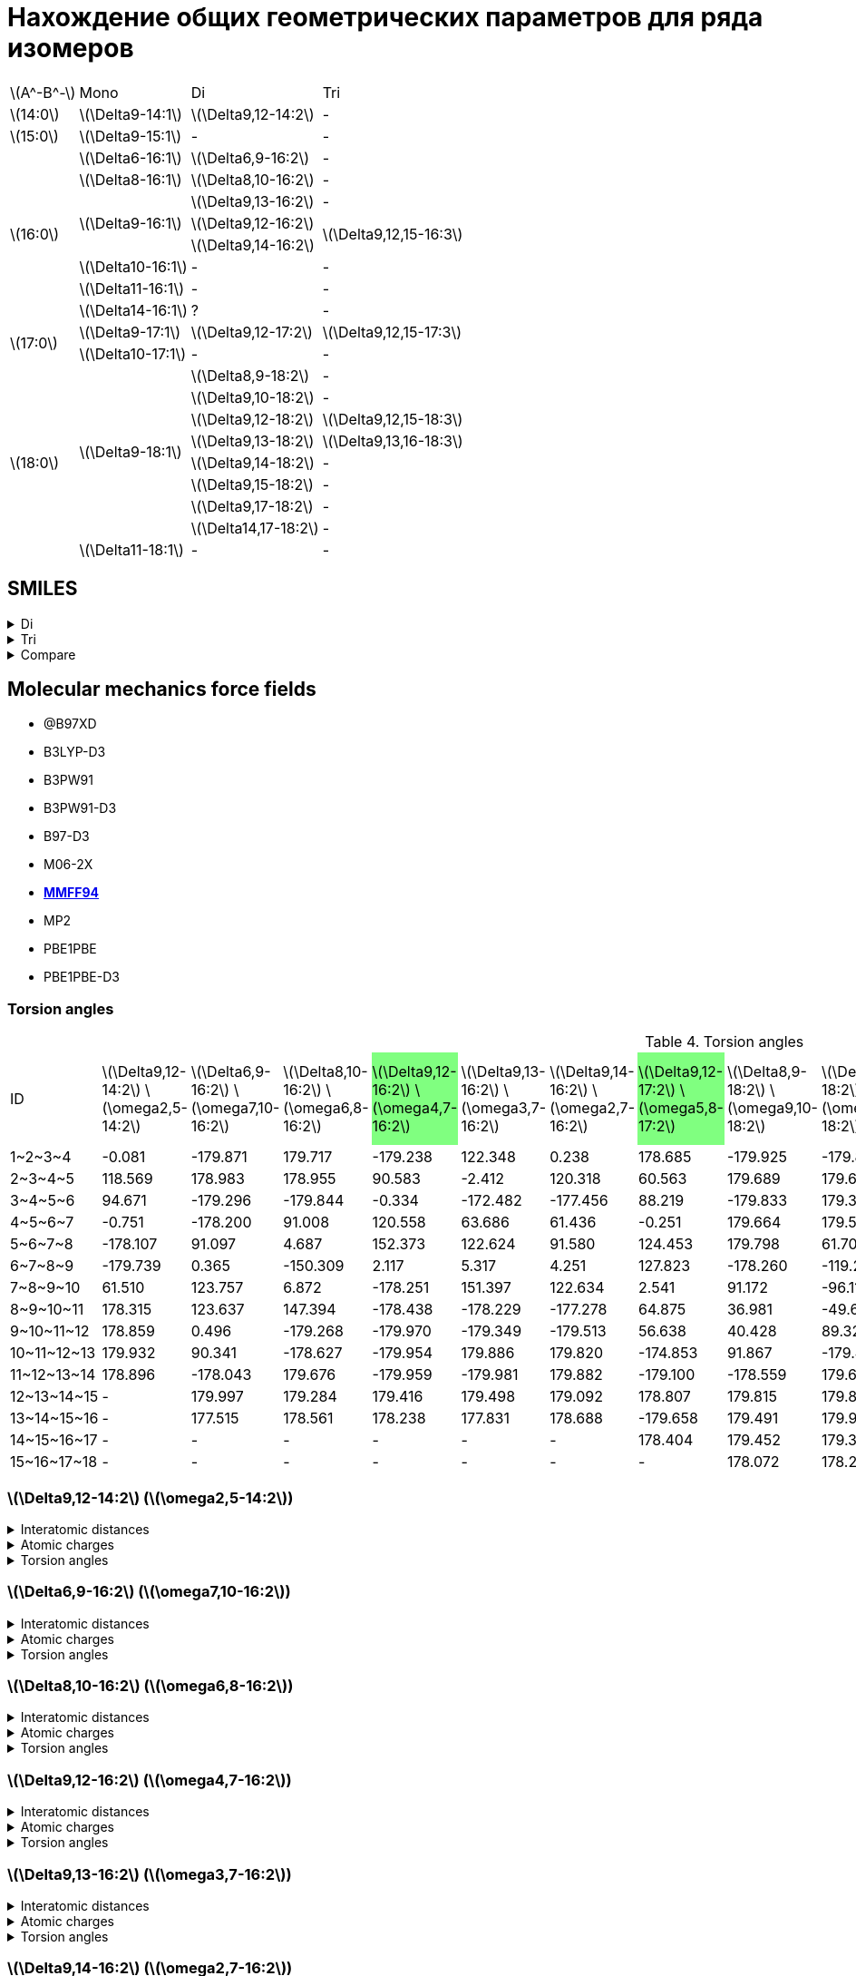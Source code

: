 = Нахождение общих геометрических параметров для ряда изомеров
:page-categories: [Experiment]
:stem: latexmath

[%autowidth]
[cols="4*"]
|===
   |stem:[A^-B^-]    |Mono                    |Di                        |Tri
   |stem:[14:0]      |stem:[\Delta9-14:1]     |stem:[\Delta9,12-14:2]    |-
   |stem:[15:0]      |stem:[\Delta9-15:1]     |-                         |-
.8+|stem:[16:0]      |stem:[\Delta6-16:1]     |stem:[\Delta6,9-16:2]     |-
                     |stem:[\Delta8-16:1]     |stem:[\Delta8,10-16:2]    |-
                  .3+|stem:[\Delta9-16:1]     |stem:[\Delta9,13-16:2]    |-
                                              |stem:[\Delta9,12-16:2] .2+|stem:[\Delta9,12,15-16:3]
                                              |stem:[\Delta9,14-16:2]
                     |stem:[\Delta10-16:1]    |-                         |-
                     |stem:[\Delta11-16:1]    |-                         |-
                     |stem:[\Delta14-16:1]    |?                         |-
.2+|stem:[17:0]      |stem:[\Delta9-17:1]     |stem:[\Delta9,12-17:2]    |stem:[\Delta9,12,15-17:3]
                     |stem:[\Delta10-17:1]    |-                         |-
.9+|stem:[18:0]   .8+|stem:[\Delta9-18:1]     |stem:[\Delta8,9-18:2]     |-
                                              |stem:[\Delta9,10-18:2]    |-
                                              |stem:[\Delta9,12-18:2]    |stem:[\Delta9,12,15-18:3]
                                              |stem:[\Delta9,13-18:2]    |stem:[\Delta9,13,16-18:3]
                                              |stem:[\Delta9,14-18:2]    |-
                                              |stem:[\Delta9,15-18:2]    |-
                                              |stem:[\Delta9,17-18:2]    |-
                                              |stem:[\Delta14,17-18:2]   |-
                     |stem:[\Delta11-18:1]    |-                         |-
|===

== SMILES

.Di
[%collapsible]
====
.Di
[%autowidth]
[cols="3*"]
|===
|ID                                             |SMILES                                                    |SVG
|stem:[\Delta9,12-14:2]                         |C/C=C\C/C=C\CCCCCCCC(=O)O                                 |image:/assets/posts/2024-05-22/2꞉14-Δ9,12.svg[]
|stem:[\Delta6,9-16:2]                          |CCCCCC/C=C\C/C=C\CCCCC(=O)O                               |image:/assets/posts/2024-05-22/2꞉16-Δ6,9.svg[]
|stem:[\Delta8,10-16:2]                         |CCCCC/C=C\C=C/CCCCCCC(=O)O                                |image:/assets/posts/2024-05-22/2꞉16-Δ8,10.svg[]
|{set:cellbgcolor:#80FF80}stem:[\Delta9,12-16:2]|{set:cellbgcolor:transparent}CCC/C=C\C/C=C\CCCCCCCC(=O)O  |image:/assets/posts/2024-05-22/2꞉16-Δ9,12.svg[]
|stem:[\Delta9,13-16:2]                         |CC/C=C\CC/C=C\CCCCCCCC(=O)O                               |image:/assets/posts/2024-05-22/2꞉16-Δ9,13.svg[]
|stem:[\Delta9,14-16:2]                         |C/C=C\CCC/C=C\CCCCCCCC(=O)O                               |image:/assets/posts/2024-05-22/2꞉16-Δ9,14.svg[]
|{set:cellbgcolor:#80FF80}stem:[\Delta9,12-17:2]|{set:cellbgcolor:transparent}CCCC/C=C\C/C=C\CCCCCCCC(=O)O |image:/assets/posts/2024-05-22/2꞉17-Δ9,12.svg[]
|stem:[\Delta8,9-18:2]                          |CCCCCCCC/C=C=C\CCCCCCC(=O)O                               |image:/assets/posts/2024-05-22/2꞉18-Δ8,9.svg[]
|stem:[\Delta9,10-18:2]                         |CCCCCCC/C=C=C\CCCCCCCC(=O)O                               |image:/assets/posts/2024-05-22/2꞉18-Δ9,10.svg[]
|{set:cellbgcolor:#80FF80}stem:[\Delta9,12-18:2]|{set:cellbgcolor:transparent}CCCCC\C=C/C\C=C/CCCCCCCC(=O)O|image:/assets/posts/2024-05-22/2꞉18-Δ9,12.svg[]
|{set:cellbgcolor:#80FF80}stem:[\Delta9,13-18:2]|{set:cellbgcolor:transparent}CCCC\C=C/CC\C=C/CCCCCCCC(=O)O|image:/assets/posts/2024-05-22/2꞉18-Δ9,13.svg[]
|stem:[\Delta9,14-18:2]                         |CCC\C=C/CCC\C=C/CCCCCCCC(=O)O                             |image:/assets/posts/2024-05-22/2꞉18-Δ9,14.svg[]
|stem:[\Delta9,15-18:2]                         |CC\C=C/CCCC\C=C/CCCCCCCC(=O)O                             |image:/assets/posts/2024-05-22/2꞉18-Δ9,15.svg[]
|stem:[\Delta9,17-18:2]                         |C=C/CCCCCC\C=C/CCCCCCCC(=O)O                              |image:/assets/posts/2024-05-22/2꞉18-Δ9,17.svg[]
|stem:[\Delta14,17-18:2]                        |C=C/C\C=C/CCCCCCCCCCCCC(=O)O                              |image:/assets/posts/2024-05-22/2꞉18-Δ14,17.svg[]
|===
====

.Tri
[%collapsible]
====
.Tri
[%autowidth]
.Tri
[cols="3*"]
|===
|ID                       |SMILES                          |SVG
|stem:[\Delta9,12,15-16:3]|C=C\C/C=C\C/C=C\CCCCCCCC(=O)O   |image:/assets/posts/2024-05-22/3꞉16-Δ9,12,15.svg[]
|stem:[\Delta9,12,15-17:3]|C/C=C\C/C=C\C/C=C\CCCCCCCC(=O)O |image:/assets/posts/2024-05-22/3꞉17-Δ9,12,15.svg[]
|stem:[\Delta9,12,15-18:3]|CC/C=C\C/C=C\C/C=C\CCCCCCCC(=O)O|image:/assets/posts/2024-05-22/3꞉18-Δ9,12,15.svg[]
|stem:[\Delta9,13,16-18:3]|C/C=C\C/C=C\CC/C=C\CCCCCCCC(=O)O|image:/assets/posts/2024-05-22/3꞉18-Δ9,13,16.svg[]
|===
====

.Compare
[%collapsible]
====
.Compare
[%autowidth]
[cols="3*"]
|===
|ID                    |FROM                                           |TO
|stem:[\Delta9,12-16:2]|image:/assets/posts/2024-05-22/2꞉16-Δ9,12.svg[]|image:/assets/posts/2024-05-22/3꞉16-Δ9,12,15.svg[]
|stem:[\Delta9,12-17:2]|image:/assets/posts/2024-05-22/2꞉17-Δ9,12.svg[]|image:/assets/posts/2024-05-22/3꞉17-Δ9,12,15.svg[]
|stem:[\Delta9,12-18:2]|image:/assets/posts/2024-05-22/2꞉18-Δ9,12.svg[]|image:/assets/posts/2024-05-22/3꞉18-Δ9,12,15.svg[]
|stem:[\Delta9,13-18:2]|image:/assets/posts/2024-05-22/2꞉18-Δ9,13.svg[]|image:/assets/posts/2024-05-22/3꞉18-Δ9,13,16.svg[]
|===
====

== Molecular mechanics force fields

* @B97XD
* B3LYP-D3
* B3PW91
* B3PW91-D3
* B97-D3
* M06-2X
* https://openbabel.org/docs/Forcefields/mmff94.html[*MMFF94*]
* MP2
* PBE1PBE
* PBE1PBE-D3

=== Torsion angles
:c-g: pass:a,c,q[{set:cellbgcolor:#80FF80}]
:c-t: pass:a[{set:cellbgcolor:transparent}]

.Torsion angles
[%autowidth]
[cols="16*"]
|===
|ID           |stem:[\Delta9,12-14:2] stem:[\omega2,5-14:2]|stem:[\Delta6,9-16:2] stem:[\omega7,10-16:2]|stem:[\Delta8,10-16:2] stem:[\omega6,8-16:2]|{set:cellbgcolor:#80FF80}stem:[\Delta9,12-16:2] stem:[\omega4,7-16:2]|{set:cellbgcolor:transparent}stem:[\Delta9,13-16:2] stem:[\omega3,7-16:2]|stem:[\Delta9,14-16:2] stem:[\omega2,7-16:2]|{set:cellbgcolor:#80FF80}stem:[\Delta9,12-17:2] stem:[\omega5,8-17:2]|{set:cellbgcolor:transparent}stem:[\Delta8,9-18:2] stem:[\omega9,10-18:2]|stem:[\Delta9,10-18:2] stem:[\omega8,9-18:2]|{set:cellbgcolor:#80FF80}stem:[\Delta9,12-18:2] stem:[\omega6,9-18:2]|stem:[\Delta9,13-18:2] stem:[\omega5,9-18:2]|{set:cellbgcolor:transparent}stem:[\Delta9,14-18:2] stem:[\omega4,9-18:2]|stem:[\Delta9,15-18:2] stem:[\omega3,9-18:2]|stem:[\Delta9,17-18:2] stem:[\omega1,9-18:2]|stem:[\Delta14,17-18:2] stem:[\omega1,4-18:2]
|{c-g} +1~2~3~4+    |-0.081                                      |-179.871                                    |179.717                                     |-179.238                                                             |122.348                                                                  |0.238                                       |178.685                                                              |-179.925                                                                 |-179.847                                    |179.102                                                              |-179.862                                    |179.768                                                                  |122.585                                     |119.787                                     |118.998
|+2~3~4~5+    |118.569                                     |178.983                                     |178.955                                     |90.583                                                               |-2.412                                                                   |120.318                                     |60.563                                                               |179.689                                                                  |179.646                                     |-178.910                                                             |179.545                                     |-113.224                                                                 |-0.697                                      |179.881                                     |121.215
|+3~4~5~6+    |94.671                                      |-179.296                                    |-179.844                                    |-0.334                                                               |-172.482                                                                 |-177.456                                    |88.219                                                               |-179.833                                                                 |179.343                                     |-179.030                                                             |91.263                                      |2.681                                                                    |-173.419                                    |-179.600                                    |1.928
|+4~5~6~7+    |-0.751                                      |-178.200                                    |91.008                                      |120.558                                                              |63.686                                                                   |61.436                                      |-0.251                                                               |179.664                                                                  |179.536                                     |90.609                                                               |5.492                                       |122.358                                                                  |60.049                                      |179.625                                     |179.924
|+5~6~7~8+    |-178.107                                    |91.097                                      |4.687                                       |152.373                                                              |122.624                                                                  |91.580                                      |124.453                                                              |179.798                                                                  |61.704                                      |-1.429                                                               |120.173                                     |60.940                                                                   |62.343                                      |179.593                                     |-179.837
|+6~7~8~9+    |-179.739                                    |0.365                                       |-150.309                                    |2.117                                                                |5.317                                                                    |4.251                                       |127.823                                                              |-178.260                                                                 |-119.262                                    |124.939                                                              |62.636                                      |60.620                                                                   |-175.704                                    |-178.193                                    |61.663
|+7~8~9~10+   |61.510                                      |123.757                                     |6.872                                       |-178.251                                                             |151.397                                                                  |122.634                                     |2.541                                                                |91.172                                                                   |-96.117                                     |128.365                                                              |119.011                                     |124.355                                                                  |94.471                                      |97.773                                      |179.518
|+8~9~10~11+  |178.315                                     |123.637                                     |147.394                                     |-178.438                                                             |-178.229                                                                 |-177.278                                    |64.875                                                               |36.981                                                                   |-49.629                                     |2.559                                                                |9.179                                       |5.526                                                                    |1.446                                       |0.721                                       |61.117
|+9~10~11~12+ |178.859                                     |0.496                                       |-179.268                                    |-179.970                                                             |-179.349                                                                 |-179.513                                    |56.638                                                               |40.428                                                                   |89.324                                      |64.847                                                               |150.222                                     |121.904                                                                  |123.632                                     |97.582                                      |179.733
|+10~11~12~13+|179.932                                     |90.341                                      |-178.627                                    |-179.954                                                             |179.886                                                                  |179.820                                     |-174.853                                                             |91.867                                                                   |-179.480                                    |57.008                                                               |-177.879                                    |-176.042                                                                 |-177.018                                    |-178.099                                    |178.683
|+11~12~13~14+|178.896                                     |-178.043                                    |179.676                                     |-179.959                                                             |-179.981                                                                 |179.882                                     |-179.100                                                             |-178.559                                                                 |179.670                                     |-174.839                                                             |-179.588                                    |-178.926                                                                 |-179.234                                    |179.657                                     |-179.465
|+12~13~14~15+|-                                           |179.997                                     |179.284                                     |179.416                                                              |179.498                                                                  |179.092                                     |178.807                                                              |179.815                                                                  |179.890                                     |-178.777                                                             |179.732                                     |179.283                                                                  |179.759                                     |179.561                                     |-179.744
|+13~14~15~16+|-                                           |177.515                                     |178.561                                     |178.238                                                              |177.831                                                                  |178.688                                     |-179.658                                                             |179.491                                                                  |179.995                                     |178.817                                                              |-179.917                                    |-179.751                                                                 |179.956                                     |-179.974                                    |179.728
|+14~15~16~17+|-                                           |-                                           |-                                           |-                                                                    |-                                                                        |-                                           |178.404                                                              |179.452                                                                  |179.368                                     |-179.832                                                             |179.208                                     |178.829                                                                  |179.203                                     |178.801                                     |179.470
|+15~16~17~18+|-                                           |-                                           |-                                           |-                                                                    |-                                                                        |-                                           |-                                                                    |178.072                                                                  |178.227                                     |178.400                                                              |178.335                                     |178.854                                                                  |178.722                                     |178.872                                     |178.001
|===

=== stem:[\Delta9,12-14:2] (stem:[\omega2,5-14:2])

.Interatomic distances
[%collapsible]
====
.Interatomic distances
[%autowidth]
[cols="17*"]
|===
|stem:[C_1]   |0.0000 |       |       |       |       |       |      |      |      |      |      |      |      |      |      |
|stem:[C_2]   |1.4923 |0.0000 |       |       |       |       |      |      |      |      |      |      |      |      |      |
|stem:[C_3]   |2.5069 |1.3412 |0.0000 |       |       |       |      |      |      |      |      |      |      |      |      |
|stem:[C_4]   |3.0551 |2.5272 |1.5000 |0.0000 |       |       |      |      |      |      |      |      |      |      |      |
|stem:[C_5]   |4.1514 |3.5798 |2.4843 |1.5001 |0.0000 |       |      |      |      |      |      |      |      |      |      |
|stem:[C_6]   |5.3934 |4.6297 |3.3760 |2.5228 |1.3423 |0.0000 |      |      |      |      |      |      |      |      |      |
|stem:[C_7]   |6.0024 |5.0510 |3.7100 |3.0552 |2.5150 |1.4981 |0.0000|      |      |      |      |      |      |      |      |
|stem:[C_8]   |6.6703 |5.9258 |4.6351 |3.6719 |3.3740 |2.5217 |1.5300|0.0000|      |      |      |      |      |      |      |
|stem:[C_9]   |7.5324 |6.6787 |5.4325 |4.7244 |4.7046 |3.8789 |2.5396|1.5326|0.0000|      |      |      |      |      |      |
|stem:[C_{10}]|8.5983 |7.5805 |6.2949 |5.7671 |5.5062 |4.4380 |3.0272|2.5303|1.5259|0.0000|      |      |      |      |      |
|stem:[C_{11}]|9.6355 |8.5770 |7.3628 |6.9745 |6.8932 |5.8968 |4.4365|3.8991|2.5414|1.5240|0.0000|      |      |      |      |
|stem:[C_{12}]|10.7397|9.5811 |8.3537 |8.0674 |7.8122 |6.6962 |5.2997|5.0167|3.8704|2.4877|1.5286|0.0000|      |      |      |
|stem:[C_{13}]|11.8800|10.7053|9.5392 |9.3364 |9.2067 |8.1444 |6.7099|6.3668|5.0687|3.8584|2.5296|1.5230|0.0000|      |      |
|stem:[C_{14}]|13.0241|11.7855|10.6131|10.4701|10.2114|9.0787 |7.7147|7.5210|6.3518|4.9937|3.8711|2.5064|1.5127|0.0000|      |
|stem:[O_{15}]|13.1343|11.8668|10.6664|10.5243|10.1064|8.9102 |7.6493|7.6021|6.6202|5.1472|4.3267|2.8080|2.4326|1.2184|0.0000|
|stem:[O_{16}]|14.0794|12.8377|11.7087|11.6124|11.4416|10.3455|8.9485|8.7035|7.4429|6.1764|4.9071|3.7116|2.3790|1.3533|2.2538|0.0000
|===
====

.Atomic charges
[%collapsible]
====
.Atomic charges
[%autowidth]
[cols="2*"]
|===
|stem:[C_1]   |0.0303586426
|stem:[C_2]   |-0.0300191824
|stem:[C_3]   |-0.0259961152
|stem:[C_4]   |0.0513131771
|stem:[C_5]   |-0.0260066415
|stem:[C_6]   |-0.0303672118
|stem:[C_7]   |0.0257058247
|stem:[C_8]   |0.0046562546
|stem:[C_9]   |0.0003445860
|stem:[C_{10}]|0.0000242333
|stem:[C_{11}]|0.0005728741
|stem:[C_{12}]|0.0118027322
|stem:[C_{13}]|0.1140592609
|stem:[C_{14}]|0.3648592658
|stem:[O_{15}]|-0.2456538502
|stem:[O_{16}]|-0.2456538502
|===
====

.Torsion angles
[%collapsible]
====
.Torsion angles
[%autowidth]
[cols="2*"]
|===
|1-2-3-4    |-0.081
|2-3-4-5    |118.569
|3-4-5-6    |94.671
|4-5-6-7    |-0.751
|5-6-7-8    |-178.107
|6-7-8-9    |-179.739
|7-8-9-10   |61.510
|8-9-10-11  |178.315
|9-10-11-12 |178.859
|10-11-12-13|179.932
|11-12-13-14|178.896
|12-13-14-15|-27.312
|12-13-14-16|154.883
|===
====

=== stem:[\Delta6,9-16:2] (stem:[\omega7,10-16:2])

.Interatomic distances
[%collapsible]
====
.Interatomic distances
[%autowidth]
[cols="2*"]
|===
|stem:[C_1] |0.0
|===
====

.Atomic charges
[%collapsible]
====
.Atomic charges
[%autowidth]
[cols="2*"]
|===
|stem:[C_1] |0.0
|===
====

.Torsion angles
[%collapsible]
====
.Torsion angles
[%autowidth]
[cols="2*"]
|===
|1-2-3-4    |-179.871
|2-3-4-5    |178.983
|3-4-5-6    |-179.296
|4-5-6-7    |-178.200
|5-6-7-8    |91.097
|6-7-8-9    |0.365
|7-8-9-10   |123.757
|8-9-10-11  |123.637
|9-10-11-12 |0.496
|10-11-12-13|90.341
|11-12-13-14|-178.043
|12-13-14-15|179.997
|13-14-15-16|177.515
|14-15-16-17|3.574
|14-15-16-18|-176.833
|===
====

=== stem:[\Delta8,10-16:2] (stem:[\omega6,8-16:2])

.Interatomic distances
[%collapsible]
====
.Interatomic distances
[%autowidth]
[cols="2*"]
|===
|stem:[C_1] |0.0
|===
====

.Atomic charges
[%collapsible]
====
.Atomic charges
[%autowidth]
[cols="2*"]
|===
|stem:[C_1] |0.0
|===
====

.Torsion angles
[%collapsible]
====
.Torsion angles
[%autowidth]
[cols="2*"]
|===
|1-2-3-4    |179.717
|2-3-4-5    |178.955
|3-4-5-6    |-179.844
|4-5-6-7    |91.008
|5-6-7-8    |4.687
|6-7-8-9    |-150.309
|7-8-9-10   |6.872
|8-9-10-11  |147.394
|9-10-11-12 |-179.268
|10-11-12-13|-178.627
|11-12-13-14|179.676
|12-13-14-15|179.284
|13-14-15-16|178.561
|14-15-16-17|-25.788
|14-15-16-18|156.289
|===
====

=== stem:[\Delta9,12-16:2] (stem:[\omega4,7-16:2])

.Interatomic distances
[%collapsible]
====
.Interatomic distances
[%autowidth]
[cols="2*"]
|===
|stem:[C_1] |0.0
|===
====

.Atomic charges
[%collapsible]
====
.Atomic charges
[%autowidth]
[cols="2*"]
|===
|stem:[C_1] |0.0
|===
====

.Torsion angles
[%collapsible]
====
.Torsion angles
[%autowidth]
[cols="2*"]
|===
|1-2-3-4    |-179.238
|2-3-4-5    |90.583
|3-4-5-6    |-0.334
|4-5-6-7    |120.558
|5-6-7-8    |152.373
|6-7-8-9    |2.117
|7-8-9-10   |-178.251
|8-9-10-11  |-178.438
|9-10-11-12 |-179.970
|10-11-12-13|-179.954
|11-12-13-14|-179.959
|12-13-14-15|179.416
|13-14-15-16|178.238
|14-15-16-17|3.927
|14-15-16-18|-176.388
|===
====

=== stem:[\Delta9,13-16:2] (stem:[\omega3,7-16:2])

.Interatomic distances
[%collapsible]
====
.Interatomic distances
[%autowidth]
[cols="2*"]
|===
|stem:[C_1] |0.0
|===
====

.Atomic charges
[%collapsible]
====
.Atomic charges
[%autowidth]
[cols="2*"]
|===
|stem:[C_1] |0.0
|===
====

.Torsion angles
[%collapsible]
====
.Torsion angles
[%autowidth]
[cols="2*"]
|===
|1-2-3-4    |122.348
|2-3-4-5    |-2.412
|3-4-5-6    |-172.482
|4-5-6-7    |63.686
|5-6-7-8    |122.624
|6-7-8-9    |5.317
|7-8-9-10   |151.397
|8-9-10-11  |-178.229
|9-10-11-12 |-179.349
|10-11-12-13|179.886
|11-12-13-14|-179.981
|12-13-14-15|179.498
|13-14-15-16|177.831
|14-15-16-17|3.662
|14-15-16-18|-176.827
|===
====

=== stem:[\Delta9,14-16:2] (stem:[\omega2,7-16:2])

.Interatomic distances
[%collapsible]
====
.Interatomic distances
[%autowidth]
[cols="2*"]
|===
|stem:[C_1] |0.0
|===
====

.Atomic charges
[%collapsible]
====
.Atomic charges
[%autowidth]
[cols="2*"]
|===
|stem:[C_1] |0.0
|===
====

.Torsion angles
[%collapsible]
====
.Torsion angles
[%autowidth]
[cols="2*"]
|===
|1-2-3-4    |0.238
|2-3-4-5    |120.318
|3-4-5-6    |-177.456
|4-5-6-7    |61.436
|5-6-7-8    |91.580
|6-7-8-9    |4.251
|7-8-9-10   |122.634
|8-9-10-11  |-177.278
|9-10-11-12 |-179.513
|10-11-12-13|179.820
|11-12-13-14|179.882
|12-13-14-15|179.092
|13-14-15-16|178.688
|14-15-16-17|-26.555
|14-15-16-18|155.580
|===
====

=== stem:[\Delta9,12-17:2] (stem:[\omega5,8-17:2])

.Interatomic distances
[%collapsible]
====
.Interatomic distances
[%autowidth]
[cols="2*"]
|===
|stem:[C_1] |0.0
|===
====

.Atomic charges
[%collapsible]
====
.Atomic charges
[%autowidth]
[cols="2*"]
|===
|stem:[C_1] |0.0
|===
====

.Torsion angles
[%collapsible]
====
.Torsion angles
[%autowidth]
[cols="2*"]
|===
|1-2-3-4    |178.685
|2-3-4-5    |60.563
|3-4-5-6    |88.219
|4-5-6-7    |-0.251
|5-6-7-8    |124.453
|6-7-8-9    |127.823
|7-8-9-10   |2.541
|8-9-10-11  |64.875
|9-10-11-12 |56.638
|10-11-12-13|-174.853
|11-12-13-14|-179.100
|12-13-14-15|178.807
|13-14-15-16|-179.658
|14-15-16-17|178.404
|15-16-17-18|-24.123
|15-16-17-19|157.777
|===
====

=== stem:[\Delta8,9-18:2] (stem:[\omega9,10-18:2])

.Interatomic distances
[%collapsible]
====
.Interatomic distances
[%autowidth]
[cols="2*"]
|===
|stem:[C_1] |0.0
|===
====

.Atomic charges
[%collapsible]
====
.Atomic charges
[%autowidth]
[cols="2*"]
|===
|stem:[C_1] |0.0
|===
====

.Torsion angles
[%collapsible]
====
.Torsion angles
[%autowidth]
[cols="2*"]
|===
|1-2-3-4    |-179.925
|2-3-4-5    |179.689
|3-4-5-6    |-179.833
|4-5-6-7    |179.664
|5-6-7-8    |179.798
|6-7-8-9    |-178.260
|7-8-9-10   |91.172
|8-9-10-11  |36.981
|9-10-11-12 |40.428
|10-11-12-13|91.867
|11-12-13-14|-178.559
|12-13-14-15|179.815
|13-14-15-16|179.491
|14-15-16-17|179.452
|15-16-17-18|178.072
|16-17-18-19|3.770
|16-17-18-20|-176.425
|===
====

=== stem:[\Delta9,10-18:2] (stem:[\omega8,9-18:2])

.Interatomic distances
[%collapsible]
====
.Interatomic distances
[%autowidth]
[cols="2*"]
|===
|stem:[C_1] |0.0
|===
====

.Atomic charges
[%collapsible]
====
.Atomic charges
[%autowidth]
[cols="2*"]
|===
|stem:[C_1] |0.0
|===
====

.Torsion angles
[%collapsible]
====
.Torsion angles
[%autowidth]
[cols="2*"]
|===
|1-2-3-4    |-179.847
|2-3-4-5    |179.646
|3-4-5-6    |179.343
|4-5-6-7    |179.536
|5-6-7-8    |61.704
|6-7-8-9    |-119.262
|7-8-9-10   |-96.117
|8-9-10-11  |-49.629
|9-10-11-12 |89.324
|10-11-12-13|-179.480
|11-12-13-14|179.670
|12-13-14-15|179.890
|13-14-15-16|179.995
|14-15-16-17|179.368
|15-16-17-18|178.227
|16-17-18-19|3.456
|16-17-18-20|-176.590
|===
====

=== stem:[\Delta9,12-18:2] (stem:[\omega6,9-18:2])

.Interatomic distances
[%collapsible]
====
.Interatomic distances
[%autowidth]
[cols="2*"]
|===
|stem:[C_1] |0.0
|===
====

.Atomic charges
[%collapsible]
====
.Atomic charges
[%autowidth]
[cols="2*"]
|===
|stem:[C_1] |0.0
|===
====

.Torsion angles
[%collapsible]
====
.Torsion angles
[%autowidth]
[cols="2*"]
|===
|1-2-3-4    |179.102
|2-3-4-5    |-178.910
|3-4-5-6    |-179.030
|4-5-6-7    |90.609
|5-6-7-8    |-1.429
|6-7-8-9    |124.939
|7-8-9-10   |128.365
|8-9-10-11  |2.559
|9-10-11-12 |64.847
|10-11-12-13|57.008
|11-12-13-14|-174.839
|12-13-14-15|-178.777
|13-14-15-16|178.817
|14-15-16-17|-179.832
|15-16-17-18|178.400
|16-17-18-19|-24.962
|16-17-18-20|156.942
|===
====

=== stem:[\Delta9,13-18:2] (stem:[\omega5,9-18:2])

.Interatomic distances
[%collapsible]
====
.Interatomic distances
[%autowidth]
[cols="2*"]
|===
|stem:[C_1] |0.0
|===
====

.Atomic charges
[%collapsible]
====
.Atomic charges
[%autowidth]
[cols="2*"]
|===
|stem:[C_1] |0.0
|===
====

.Torsion angles
[%collapsible]
====
.Torsion angles
[%autowidth]
[cols="2*"]
|===
|1-2-3-4    |-179.862
|2-3-4-5    |179.545
|3-4-5-6    |91.263
|4-5-6-7    |5.492
|5-6-7-8    |120.173
|6-7-8-9    |62.636
|7-8-9-10   |119.011
|8-9-10-11  |9.179
|9-10-11-12 |150.222
|10-11-12-13|-177.879
|11-12-13-14|-179.588
|12-13-14-15|179.732
|13-14-15-16|-179.917
|14-15-16-17|179.208
|15-16-17-18|178.335
|16-17-18-19|-27.612
|16-17-18-20|154.468
|===
====

=== stem:[\Delta9,14-18:2] (stem:[\omega4,9-18:2])

.Interatomic distances
[%collapsible]
====
.Interatomic distances
[%autowidth]
[cols="2*"]
|===
|stem:[C_1] |0.0
|===
====

.Atomic charges
[%collapsible]
====
.Atomic charges
[%autowidth]
[cols="2*"]
|===
|stem:[C_1] |0.0
|===
====

.Torsion angles
[%collapsible]
====
.Torsion angles
[%autowidth]
[cols="2*"]
|===
|1-2-3-4    |179.768
|2-3-4-5    |-113.224
|3-4-5-6    |2.681
|4-5-6-7    |122.358
|5-6-7-8    |60.940
|6-7-8-9    |60.620
|7-8-9-10   |124.355
|8-9-10-11  |5.526
|9-10-11-12 |121.904
|10-11-12-13|-176.042
|11-12-13-14|-178.926
|12-13-14-15|179.283
|13-14-15-16|-179.751
|14-15-16-17|178.829
|15-16-17-18|178.854
|16-17-18-19|-25.602
|16-17-18-20|156.188
|===
====

=== stem:[\Delta9,15-18:2] (stem:[\omega3,9-18:2])

.Interatomic distances
[%collapsible]
====
.Interatomic distances
[%autowidth]
[cols="2*"]
|===
|stem:[C_1] |0.0
|===
====

.Atomic charges
[%collapsible]
====
.Atomic charges
[%autowidth]
[cols="2*"]
|===
|stem:[C_1] |0.0
|===
====

.Torsion angles
[%collapsible]
====
.Torsion angles
[%autowidth]
[cols="2*"]
|===
|1-2-3-4    |122.585
|2-3-4-5    |-0.697
|3-4-5-6    |-173.419
|4-5-6-7    |60.049
|5-6-7-8    |62.343
|6-7-8-9    |-175.704
|7-8-9-10   |94.471
|8-9-10-11  |1.446
|9-10-11-12 |123.632
|10-11-12-13|-177.018
|11-12-13-14|-179.234
|12-13-14-15|179.759
|13-14-15-16|179.956
|14-15-16-17|179.203
|15-16-17-18|178.722
|16-17-18-19|-25.138
|16-17-18-20|156.832
|===
====

=== stem:[\Delta9,17-18:2] (stem:[\omega1,9-18:2])

.Interatomic distances
[%collapsible]
====
.Interatomic distances
[%autowidth]
[cols="2*"]
|===
|stem:[C_1] |0.0
|===
====

.Atomic charges
[%collapsible]
====
.Atomic charges
[%autowidth]
[cols="2*"]
|===
|stem:[C_1] |0.0
|===
====

.Torsion angles
[%collapsible]
====
.Torsion angles
[%autowidth]
[cols="2*"]
|===
|1-2-3-4    |119.787
|2-3-4-5    |179.881
|3-4-5-6    |-179.600
|4-5-6-7    |179.625
|5-6-7-8    |179.593
|6-7-8-9    |-178.193
|7-8-9-10   |97.773
|8-9-10-11  |0.721
|9-10-11-12 |97.582
|10-11-12-13|-178.099
|11-12-13-14|179.657
|12-13-14-15|179.561
|13-14-15-16|-179.974
|14-15-16-17|178.801
|15-16-17-18|178.872
|16-17-18-19|-25.262
|16-17-18-20|156.806
|===
====

=== stem:[\Delta14,17-18:2] (stem:[\omega1,4-18:2])

.Interatomic distances
[%collapsible]
====
.Interatomic distances
[%autowidth]
[cols="2*"]
|===
|stem:[C_1] |0.0
|===
====

.Atomic charges
[%collapsible]
====
.Atomic charges
[%autowidth]
[cols="2*"]
|===
|stem:[C_1] |0.0
|===
====

.Torsion angles
[%collapsible]
====
.Torsion angles
[%autowidth]
[cols="2*"]
|===
|1-2-3-4    |118.998
|2-3-4-5    |121.215
|3-4-5-6    |1.928
|4-5-6-7    |179.924
|5-6-7-8    |-179.837
|6-7-8-9    |61.663
|7-8-9-10   |179.518
|8-9-10-11  |61.117
|9-10-11-12 |179.733
|10-11-12-13|178.683
|11-12-13-14|-179.465
|12-13-14-15|-179.744
|13-14-15-16|179.728
|14-15-16-17|179.470
|15-16-17-18|178.001
|16-17-18-19|-26.620
|16-17-18-20|155.490
|===
====

== Links

* https://nplus1.ru/news/2017/10/23/longest-cc-bond[Химики растянули связь между атомами углерода на рекордное расстояние]
